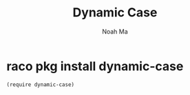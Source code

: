 #+TITLE: Dynamic Case
#+AUTHOR: Noah Ma
#+EMAIL: noahstorym@gmail.com

* Table of Contents                                       :TOC_5_gh:noexport:
- [[#raco-pkg-install-dynamic-case][raco pkg install dynamic-case]]

* raco pkg install dynamic-case

#+begin_src racket
(require dynamic-case)
#+end_src
